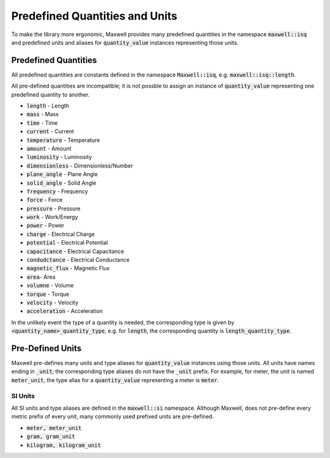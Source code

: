 Predefined Quantities and Units 
===============================

To make the library more ergonomic, Maxwell provides many predefined quantities in the namespace :code:`maxwell::isq` and 
predefined units and aliases for :code:`quantity_value` instances representing those units. 

Predefined Quantities 
--------------------
All predefined quantities are constants defined in the namespace :code:`Maxwell::isq`, e.g. :code:`maxwell::isq::length`.

All pre-defined quantities are incompatible; it is not possble to assign an instance of :code:`quantity_value` representing 
one predefined quantity to another. 

* :code:`length` - Length 
* :code:`mass` - Mass 
* :code:`time` - Time 
* :code:`current` - Current 
* :code:`temperature` - Temperature 
* :code:`amount` - Amount 
* :code:`luminosity` - Luminosity 
* :code:`dimensionless` - Dimensionless/Number
* :code:`plane_angle` - Plane Angle
* :code:`solid_angle` - Solid Angle
* :code:`frequency` - Frequency
* :code:`force` - Force
* :code:`pressure` - Pressure 
* :code:`work` - Work/Energy 
* :code:`power` - Power 
* :code:`charge` - Electrical Charge 
* :code:`potential` - Electrical Potential
* :code:`capacitance` - Electrical Capacitance 
* :code:`condudctance` - Electrical Conductance 
* :code:`magnetic_flux` - Magnetic Flux 
* :code:`area`- Area 
* :code:`volumne` - Volume 
* :code:`torque` - Torque 
* :code:`velocity` - Velocity 
* :code:`acceleration` - Acceleration

In the unlikely event the type of a quantity is needed, the corresponding type is given by :code:`<quantity_name>_quantity_type`, e.g. 
for :code:`length`, the corresponding quantity is :code:`length_quantity_type`.

Pre-Defined Units 
-----------------

Maxwell pre-defines many units and type aliases for :code:`quantity_value` instances using those units. 
All units have names ending in :code:`_unit`; the corresponding type aliases do not have the :code:`_unit` prefix. 
For example, for meter, the unit is named :code:`meter_unit`, the type alias for a :code:`quantity_value` representing a meter is :code:`meter`.

SI Units 
^^^^^^^^
All SI units and type aliases are defined in the :code:`maxwell::si` namespace. Although Maxwell, does not pre-define every metric prefix of every
unit, many commonly used prefixed units are pre-defined. 

* :code:`meter, meter_unit`
* :code:`gram, gram_unit`
* :code:`kilogram, kilogram_unit`